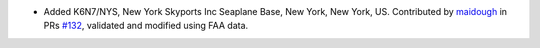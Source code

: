 * Added K6N7/NYS, New York Skyports Inc Seaplane Base, New York, New York, US. Contributed by `maidough
  <https://github.com/maidough>`__ in PRs `#132 <https://github.com/mwgg/Airports/pull/132>`__, validated and modified
  using FAA data.
